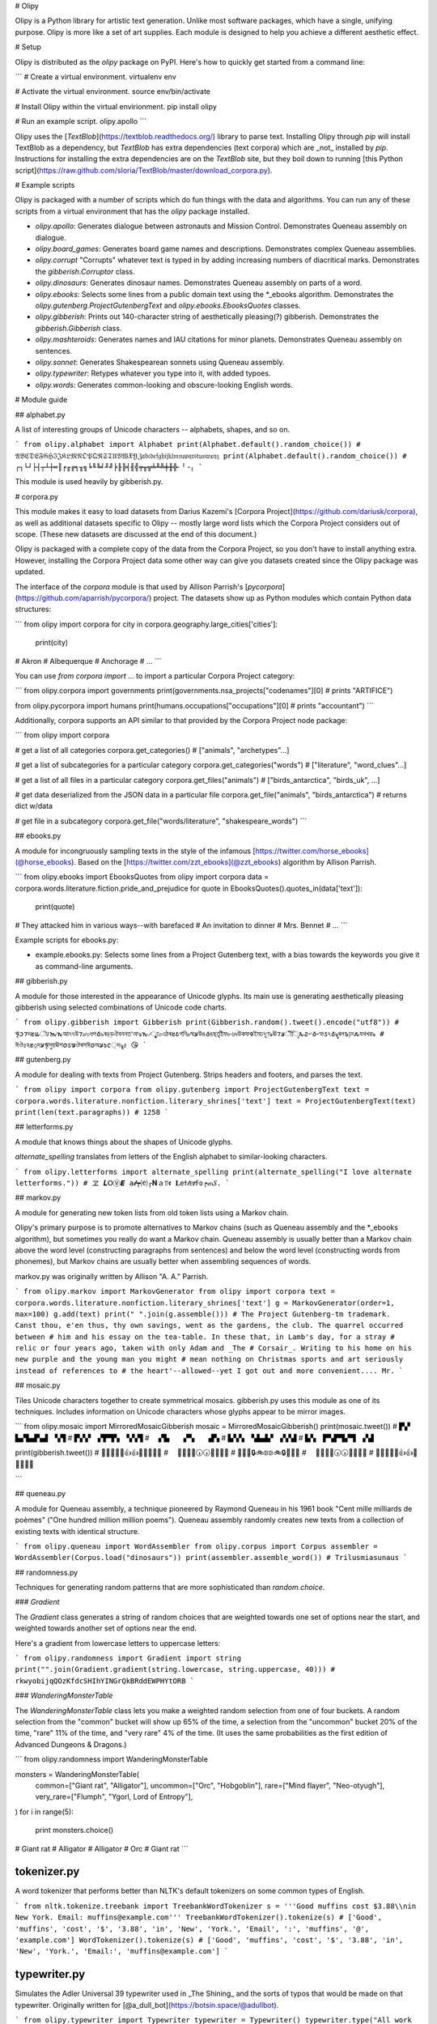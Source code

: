 # Olipy

Olipy is a Python library for artistic text generation. Unlike most
software packages, which have a single, unifying purpose. Olipy is
more like a set of art supplies. Each module is designed to help you
achieve a different aesthetic effect.

# Setup

Olipy is distributed as the `olipy` package on PyPI. Here's how to
quickly get started from a command line:

```
# Create a virtual environment.
virtualenv env

# Activate the virtual environment.
source env/bin/activate

# Install Olipy within the virtual envirionment.
pip install olipy

# Run an example script.
olipy.apollo
```

Olipy uses the [`TextBlob`](https://textblob.readthedocs.org/) library
to parse text. Installing Olipy through `pip` will install
TextBlob as a dependency, but `TextBlob` has extra dependencies (text corpora) which
are _not_ installed by `pip`.  Instructions for installing the extra
dependencies are on the `TextBlob` site, but they boil down to running
[this Python
script](https://raw.github.com/sloria/TextBlob/master/download_corpora.py).

# Example scripts

Olipy is packaged with a number of  scripts which do fun things with
the data and algorithms. You can run any of these scripts from a
virtual environment that has the `olipy` package installed.

* `olipy.apollo`: Generates dialogue between astronauts and Mission
  Control. Demonstrates Queneau assembly on dialogue.
* `olipy.board_games`: Generates board game names and
  descriptions. Demonstrates complex Queneau assemblies.
* `olipy.corrupt` "Corrupts" whatever text is typed in by adding
  increasing numbers of diacritical marks. Demonstrates the
  `gibberish.Corruptor` class.
* `olipy.dinosaurs`: Generates dinosaur names. Demonstrates Queneau
  assembly on parts of a word.
* `olipy.ebooks`: Selects some lines from a public domain text using
  the *_ebooks algorithm. Demonstrates the
  `olipy.gutenberg.ProjectGutenbergText`
  and `olipy.ebooks.EbooksQuotes` classes.
* `olipy.gibberish`: Prints out 140-character string of aesthetically
  pleasing(?) gibberish. Demonstrates the `gibberish.Gibberish` class.
* `olipy.mashteroids`: Generates names and IAU citations for minor
  planets. Demonstrates Queneau assembly on sentences.
* `olipy.sonnet`: Generates Shakespearean sonnets using Queneau assembly.
* `olipy.typewriter`: Retypes whatever you type into it, with added typoes.
* `olipy.words`: Generates common-looking and obscure-looking English
  words.

# Module guide

## alphabet.py

A list of interesting groups of Unicode characters -- alphabets, shapes, and so on.

```
from olipy.alphabet import Alphabet
print(Alphabet.default().random_choice())
# 𝔄𝔅ℭ𝔇𝔈𝔉𝔊ℌℑ𝔍𝔎𝔏𝔐𝔑𝔒𝔓𝔔ℜ𝔖𝔗𝔘𝔙𝔚𝔛𝔜ℨ𝔞𝔟𝔠𝔡𝔢𝔣𝔤𝔥𝔦𝔧𝔨𝔩𝔪𝔫𝔬𝔭𝔮𝔯𝔰𝔱𝔲𝔳𝔴𝔵𝔶𝔷
print(Alphabet.default().random_choice())
# ┌┐└┘├┤┬┴┼═║╒╓╔╕╖╗╘╙╚╛╜╝╞╟╠╡╢╣╤╥╦╧╨╩╪╫╬╴╵╶╷
```

This module is used heavily by gibberish.py.

# corpora.py

This module makes it easy to load datasets from Darius
Kazemi's [Corpora Project](https://github.com/dariusk/corpora), as
well as additional datasets specific to Olipy -- mostly large word
lists which the Corpora Project considers out of scope. (These new
datasets are discussed at the end of this document.)

Olipy is packaged with a complete copy of the data from the Corpora
Project, so you don't have to install anything extra. However,
installing the Corpora Project data some other way can give you
datasets created since the Olipy package was updated.

The interface of the `corpora` module is that used by Allison Parrish's
[`pycorpora`](https://github.com/aparrish/pycorpora/) project. The
datasets show up as Python modules which contain Python data
structures:

```
from olipy import corpora
for city in corpora.geography.large_cities['cities']:
    print(city)
# Akron
# Albequerque
# Anchorage
# ...
```

You can use `from corpora import` ... to import a particular Corpora
Project category:

```
from olipy.corpora import governments
print(governments.nsa_projects["codenames"][0] # prints "ARTIFICE")

from olipy.pycorpora import humans
print(humans.occupations["occupations"][0] # prints "accountant")
```

Additionally, corpora supports an API similar to that provided by the Corpora Project node package:

```
from olipy import corpora

# get a list of all categories
corpora.get_categories() # ["animals", "archetypes"...]

# get a list of subcategories for a particular category
corpora.get_categories("words") # ["literature", "word_clues"...]

# get a list of all files in a particular category
corpora.get_files("animals") # ["birds_antarctica", "birds_uk", ...]

# get data deserialized from the JSON data in a particular file
corpora.get_file("animals", "birds_antarctica") # returns dict w/data

# get file in a subcategory
corpora.get_file("words/literature", "shakespeare_words")
```

## ebooks.py

A module for incongruously sampling texts in the style of the infamous
[https://twitter.com/horse_ebooks](@horse_ebooks). Based on the
[https://twitter.com/zzt_ebooks](@zzt_ebooks) algorithm by Allison
Parrish.

```
from olipy.ebooks import EbooksQuotes
from olipy import corpora
data = corpora.words.literature.fiction.pride_and_prejudice
for quote in EbooksQuotes().quotes_in(data['text']):
    print(quote)
# They attacked him  in various ways--with barefaced
# An invitation to dinner
# Mrs. Bennet
# ...
```

Example scripts for ebooks.py:

* example.ebooks.py: Selects some lines from a Project Gutenberg
  text, with a bias towards the keywords you give it as command-line
  arguments.

## gibberish.py

A module for those interested in the appearance of Unicode
glyphs. Its main use is generating aesthetically pleasing gibberish
using selected combinations of Unicode code charts.

```
from olipy.gibberish import Gibberish
print(Gibberish.random().tweet().encode("utf8"))
# ৠ𐒧𐒇দ𐒔𐒜ৗ𐒃𐒝𐒓আ৭৭উ𐒇৶০ধপ𐒤৯ৰ৪ড়ঐবননত৲ফঌ𐒓৴ৄু০েএঠৰ𐒔𐒥গনি৶ঘ𐒋উঙ𐒤ঙছতাৃীফ৮৬৸উকফ𐒘ইমঢ৭ূণঌঊ𐒇𐒋ীঁিৃ𐒌𐒒৺𐒤৺ভ𐒖৭𐒤ৡৰল𐒊ঢ়ৎ𐒅যথখৱঌ
# ঈঔ৫ঽ𐒔৩়দ𐒋ৠসুয়ঊশ𐒆𐒖𐒁ঔৰসঈ𐒆অ𐒋𐒑𐒨়দ৯ৄ৫ 😘
```

## gutenberg.py

A module for dealing with texts from Project Gutenberg. Strips headers
and footers, and parses the text.

```
from olipy import corpora
from olipy.gutenberg import ProjectGutenbergText
text = corpora.words.literature.nonfiction.literary_shrines['text']
text = ProjectGutenbergText(text)
print(len(text.paragraphs))
# 1258
```

## letterforms.py

A module that knows things about the shapes of Unicode glyphs.

`alternate_spelling` translates from letters of the English alphabet
to similar-looking characters.

```
from olipy.letterforms import alternate_spelling
print(alternate_spelling("I love alternate letterforms."))
# ヱ 𝑳𝖮Ⓥ𝙀 𝚊𝓵┯⒠┌𝐍ａ⫪𝖊 𝐋𝖾ߙ𝓉ᥱ𝙧ߓ𝕠┍ጠ𝑆.
```

## markov.py

A module for generating new token lists from old token lists using a
Markov chain.

Olipy's primary purpose is to promote alternatives to
Markov chains (such as Queneau assembly and the *_ebooks algorithm),
but sometimes you really do want a Markov chain. Queneau assembly is
usually better than a Markov chain above the word level (constructing
paragraphs from sentences) and below the word level (constructing
words from phonemes), but Markov chains are usually better when
assembling sequences of words.

markov.py was originally written by Allison "A. A." Parrish.

```
from olipy.markov import MarkovGenerator
from olipy import corpora
text = corpora.words.literature.nonfiction.literary_shrines['text']
g = MarkovGenerator(order=1, max=100)
g.add(text)
print(" ".join(g.assemble()))
# The Project Gutenberg-tm trademark.                    Canst thou, e'en thus, thy own savings, went as the gardens, the club. The quarrel occurred between
# him and his essay on the tea-table. In these that, in Lamb's day, for a stray
# relic or four years ago, taken with only Adam and _The
# Corsair_. Writing to his home on his new purple and the young man you might
# mean nothing on Christmas sports and art seriously instead of references to
# the heart'--allowed--yet I got out and more convenient.... Mr.
```

## mosaic.py

Tiles Unicode characters together to create symmetrical mosaics.
gibberish.py uses this module as one of its techniques. Includes
information on Unicode characters whose glyphs appear to be mirror
images.

```
from olipy.mosaic import MirroredMosaicGibberish
mosaic = MirroredMosaicGibberish()
print(mosaic.tweet())
# ▛▞ ▙▞▙▟▚▟ ▚▜
# ▛▞▞ ▞▛▜▚ ▚▚▜
#  ▞▙  ▞▚  ▟▚ 
# ▙▚▚ ▚▙▟▞ ▞▞▟
# ▙▚ ▛▚▛▜▞▜ ▞▟

print(gibberish.tweet())
# 🙌🙌😯📶🙌👍👍🙌📶😯🙌🙌
#  📶🙌😯🙌🕠🕠🙌😯🙌📶 
# 🚂💈🎈🔒🚲🕃🕃🚲🔒🎈💈🚂
#  📶🙌😯🙌🕠🕠🙌😯🙌📶 
# 🙌🙌😯📶🙌👍👍🙌📶😯🙌🙌

```

## queneau.py

A module for Queneau assembly, a technique pioneered by Raymond
Queneau in his 1961 book "Cent mille milliards de poèmes" ("One
hundred million million poems"). Queneau assembly randomly creates new
texts from a collection of existing texts with identical structure.

```
from olipy.queneau import WordAssembler
from olipy.corpus import Corpus
assembler = WordAssembler(Corpus.load("dinosaurs"))
print(assembler.assemble_word())
# Trilusmiasunaus
```

## randomness.py

Techniques for generating random patterns that are more sophisticated
than `random.choice`.

### `Gradient`

The `Gradient` class generates a string of random choices that are
weighted towards one set of options near the start, and weighted
towards another set of options near the end.

Here's a gradient from lowercase letters to uppercase letters:

```
from olipy.randomness import Gradient
import string
print("".join(Gradient.gradient(string.lowercase, string.uppercase, 40)))
# rkwyobijqQOzKfdcSHIhYINGrQkBRddEWPHYtORB
```

### `WanderingMonsterTable`

The `WanderingMonsterTable` class lets you make a weighted random selection from 
one of four buckets. A random selection from the "common" bucket will show up 65% of the time, a 
selection from the "uncommon" bucket 20% of the time, "rare" 11% of the time, and "very rare" 4% of 
the time. (It uses the same probabilities as the first edition of Advanced Dungeons & Dragons.)

```
from olipy.randomness import WanderingMonsterTable

monsters = WanderingMonsterTable(
         common=["Giant rat", "Alligator"],
         uncommon=["Orc", "Hobgoblin"],
         rare=["Mind flayer", "Neo-otyugh"],
         very_rare=["Flumph", "Ygorl, Lord of Entropy"],
)
for i in range(5):
    print monsters.choice()
# Giant rat
# Alligator
# Alligator
# Orc
# Giant rat
```

tokenizer.py
------------

A word tokenizer that performs better than NLTK's default tokenizers
on some common types of English.

```
from nltk.tokenize.treebank import TreebankWordTokenizer
s = '''Good muffins cost $3.88\\nin New York. Email: muffins@example.com'''
TreebankWordTokenizer().tokenize(s)
# ['Good', 'muffins', 'cost', '$', '3.88', 'in', 'New', 'York.', 'Email', ':', 'muffins', '@', 'example.com']
WordTokenizer().tokenize(s)
# ['Good', 'muffins', 'cost', '$', '3.88', 'in', 'New', 'York.', 'Email:', 'muffins@example.com']
```

typewriter.py
-------------

Simulates the Adler Universal 39 typewriter used in _The Shining_ and
the sorts of typos that would be made on that typewriter. Originally
written for [@a_dull_bot](https://botsin.space/@adullbot).

```
from olipy.typewriter import Typewriter
typewriter = Typewriter()
typewriter.type("All work and no play makes Jack a dull boy.")
# 'All work and no play makes Jack a dull bo6.'
```

# Extra corpora

Olipy makes available several word lists and datasets that aren't in
the Corpora Project. These datasets (as well as the standard Corpora
Project datasets) can be accessed through the `corpora` module. Just
write code like this:

```
from olipy import corpora
nouns = corpora.words.common_nouns['abstract_nouns']
```

### `corpora.geography.large_cities`

Names of large U.S. and world cities.

### `corpora.geography.us_states`

The fifty U.S. states.

### `corpora.language.languages`

Names of languages defined in ISO-639-1

### `corpora.language.unicode_code_sheets`

The name of every Unicode code sheet, each with the characters found on that sheet.

### `corpora.science.minor_planet_details`

'name', 'number' and IAU 'citation' for named minor planets
(e.g. asteroids) as of July 2013. The 'discovery' field contains
discovery circumstances. The 'suggested_by' field, when present, has
been split out from the end of the original IAU citation with a simple
heuristic. The 'citation' field has then been tokenized into sentences
using NLTK's Punkt tokenizer and a set of custom abbreviations.

Data sources: 
 http://www.minorplanetcenter.net/iau/lists/NumberedMPs.html
 http://ssd.jpl.nasa.gov/sbdb.cgi

This is more complete than the Corpora Project's `minor_planets`,
which only lists the names of the first 1000 minor planets.

### `corpora.words.adjectives`

About 5000 English adjectives, sorted roughly by frequency of occurrence.

### `corpora.words.common_nouns`

Lists of English nouns, sorted roughly by frequency of occurrence.

Includes:

* `abstract_nouns` like "work" and "love".
* `concrete_nouns` like "face" and "house".
* `adjectival_nouns` -- nouns that can also act as adjectives -- like "chance" and "light".

### `corpora.words.common_verbs`

Lists of English verbs, sorted roughly by frequency of occurrence.

* `present_tense` verbs like "get" and "want".
* `past_tense` verbs like "said" and "found".
* `gerund` forms like "holding" and "leaving".

### `corpora.words.english_words`

A consolidated list of about 73,000 English words from the FRELI
project. (http://www.nkuitse.com/freli/)

### `corpora.words.scribblenauts`

The top 4000 nouns that were 'concrete' enough to be summonable in the
2009 game _Scribblenauts_. As always, this list is ordered with more common
words towards the front.

### `corpora.words.literature.board_games`

Information about board games, collected from BoardGameGeek in July
2013. One JSON object per line.

Data source:
 http://boardgamegeek.com/wiki/page/BGG_XML_API2


### `corpora.words.literature.fiction.pride_and_prejudice`

The complete text of a public domain novel ("Pride and Prejudice"
by Jane Austen).

### `corpora.words.literature.nonfiction.apollo_11`

Transcripts of the Apollo 11 mission, presented as dialogue, tokenized
into sentences using NLTK's Punkt tokenizer. One JSON object per line.

Data sources:
 The Apollo 11 Flight Journal: http://history.nasa.gov/ap11fj/
 The Apollo 11 Surface Journal: http://history.nasa.gov/alsj/
 "Intended to be a resource for all those interested in the Apollo
  program, whether in a passing or scholarly capacity."

### `corpora.words.literature.nonfiction.literary_shrines`

The complete text of a public domain nonfiction book ("Famous Houses
and Literary Shrines of London" by A. St. John Adcock).

### `corpora.words.literature.gutenberg_id_mapping`

Maps old-style (pre-2007) Project Gutenberg filenames to the new-style
ebook IDs. For example, "/etext95/3boat10.zip" is mapped to the
number 308 (see http://www.gutenberg.org/ebooks/308). Pretty much
nobody needs this.


